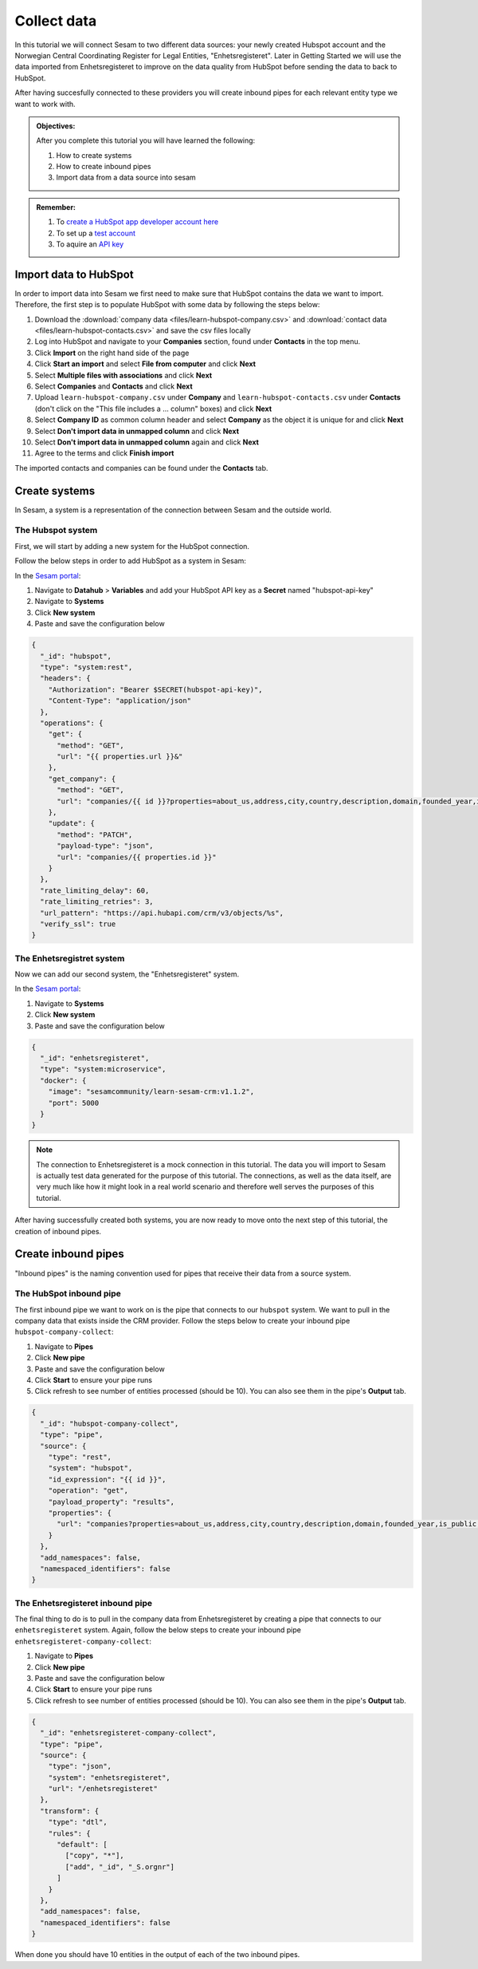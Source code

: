 .. _tutorial_getting_started_collect:

Collect data
============

In this tutorial we will connect Sesam to two different data sources: your newly created Hubspot account and the Norwegian Central Coordinating Register for Legal Entities, "Enhetsregisteret".
Later in Getting Started we will use the data imported from Enhetsregisteret to improve on the data quality from HubSpot before sending the data to back to HubSpot. 

After having succesfully connected to these providers you will create inbound pipes for each relevant entity type we want to work with.

.. admonition::  Objectives:

    After you complete this tutorial you will have learned the following:

    #. How to create systems
    #. How to create inbound pipes
    #. Import data from a data source into sesam

.. admonition::  Remember:

    #. To `create a HubSpot app developer account here <https://developers.hubspot.com/get-started>`_
    #. To set up a `test account <https://legacydocs.hubspot.com/docs/faq/how-do-i-create-a-test-account>`_
    #. To aquire an `API key <https://knowledge.hubspot.com/integrations/how-do-i-get-my-hubspot-api-key>`_
    
Import data to HubSpot
^^^^^^^^^^^^^^^^^^^^^^
In order to import data into Sesam we first need to make sure that HubSpot contains the data we want to import. Therefore, the first step is to populate HubSpot with some data by following the steps below:

#. Download the :download:`company data <files/learn-hubspot-company.csv>` and :download:`contact data <files/learn-hubspot-contacts.csv>` and save the csv files locally
#. Log into HubSpot and navigate to your **Companies** section, found under **Contacts** in the top menu.
#. Click **Import** on the right hand side of the page
#. Click **Start an import** and select **File from computer** and click **Next**
#. Select **Multiple files with associations** and click **Next**
#. Select **Companies** and **Contacts** and click **Next** 
#. Upload ``learn-hubspot-company.csv`` under **Company** and ``learn-hubspot-contacts.csv`` under **Contacts** (don't click on the "This file includes a ... column" boxes) and click **Next**
#. Select **Company ID** as common column header and select **Company** as the object it is unique for and click **Next**
#. Select **Don't import data in unmapped column** and click **Next**
#. Select **Don't import data in unmapped column** again and click **Next**
#. Agree to the terms and click **Finish import**

The imported contacts and companies can be found under the **Contacts** tab.

Create systems
^^^^^^^^^^^^^^

In Sesam, a system is a representation of the connection between Sesam and the outside world.

The Hubspot system
******************

First, we will start by adding a new system for the HubSpot connection. 

Follow the below steps in order to add HubSpot as a system in Sesam:

In the `Sesam portal <https://portal.sesam.io/>`_:

#. Navigate to **Datahub** > **Variables** and add your HubSpot API key as a **Secret** named "hubspot-api-key"
#. Navigate to **Systems**
#. Click **New system**
#. Paste and save the configuration below

.. code-block:: json

    {
      "_id": "hubspot",
      "type": "system:rest",
      "headers": {
        "Authorization": "Bearer $SECRET(hubspot-api-key)",
        "Content-Type": "application/json"
      },
      "operations": {
        "get": {
          "method": "GET",
          "url": "{{ properties.url }}&"
        },
        "get_company": {
          "method": "GET",
          "url": "companies/{{ id }}?properties=about_us,address,city,country,description,domain,founded_year,is_public,linkedin_company_page,name,numberofemployees,state,timezone,website,zip&associations=contacts,companies,deals,tickets,products,quotes&"
        },
        "update": {
          "method": "PATCH",
          "payload-type": "json",
          "url": "companies/{{ properties.id }}"
        }
      },
      "rate_limiting_delay": 60,
      "rate_limiting_retries": 3,
      "url_pattern": "https://api.hubapi.com/crm/v3/objects/%s",
      "verify_ssl": true
    }



The Enhetsregistret system
**************************

Now we can add our second system, the "Enhetsregisteret" system.

In the `Sesam portal <https://portal.sesam.io/>`_:

#. Navigate to **Systems**
#. Click **New system**
#. Paste and save the configuration below

.. code-block:: json

    {
      "_id": "enhetsregisteret",
      "type": "system:microservice",
      "docker": {
        "image": "sesamcommunity/learn-sesam-crm:v1.1.2",
        "port": 5000
      }
    }

.. note::

  The connection to Enhetsregisteret is a mock connection in this tutorial. The data you will import to Sesam is actually test data generated for the purpose of this tutorial. The connections, as well as the data itself, are very much like how it might look in a real world scenario and therefore well serves the purposes of this tutorial.

After having successfully created both systems, you are now ready to move onto the next step of this tutorial, the creation of inbound pipes. 

Create inbound pipes
^^^^^^^^^^^^^^^^^^^^

"Inbound pipes" is the naming convention used for pipes that receive their data from a source system.

The HubSpot inbound pipe
************************

The first inbound pipe we want to work on is the pipe that connects to our ``hubspot`` system. We want to pull in the company data that exists inside the CRM provider. Follow the steps below to create your inbound pipe ``hubspot-company-collect``:

#. Navigate to **Pipes**
#. Click **New pipe**
#. Paste and save the configuration below
#. Click **Start** to ensure your pipe runs 
#. Click refresh to see number of entities processed (should be 10). You can also see them in the pipe's **Output** tab. 

.. code-block:: json
  
    {
      "_id": "hubspot-company-collect",
      "type": "pipe",
      "source": {
        "type": "rest",
        "system": "hubspot",
        "id_expression": "{{ id }}",
        "operation": "get",
        "payload_property": "results",
        "properties": {
          "url": "companies?properties=about_us,address,city,country,description,domain,founded_year,is_public,linkedin_company_page,name,numberofemployees,state,timezone,website,zip&associations=contacts,companies,deals,tickets,products,quotes"
        }
      },
      "add_namespaces": false,
      "namespaced_identifiers": false
    }

The Enhetsregisteret inbound pipe
*********************************

The final thing to do is to pull in the company data from Enhetsregisteret by creating a pipe that connects to our ``enhetsregisteret`` system.
Again, follow the below steps to create your inbound pipe ``enhetsregisteret-company-collect``:

#. Navigate to **Pipes**
#. Click **New pipe**
#. Paste and save the configuration below
#. Click **Start** to ensure your pipe runs 
#. Click refresh to see number of entities processed (should be 10). You can also see them in the pipe's **Output** tab. 


.. code-block:: json
  
    {
      "_id": "enhetsregisteret-company-collect",
      "type": "pipe",
      "source": {
        "type": "json",
        "system": "enhetsregisteret",
        "url": "/enhetsregisteret"
      },
      "transform": {
        "type": "dtl",
        "rules": {
          "default": [
            ["copy", "*"],
            ["add", "_id", "_S.orgnr"]
          ]
        }
      },
      "add_namespaces": false,
      "namespaced_identifiers": false
    }

When done you should have 10 entities in the output of each of the two inbound pipes.

..
  .. note::

      If you want to look closer into the details of the collect phase, look into the tutorials for collect.
